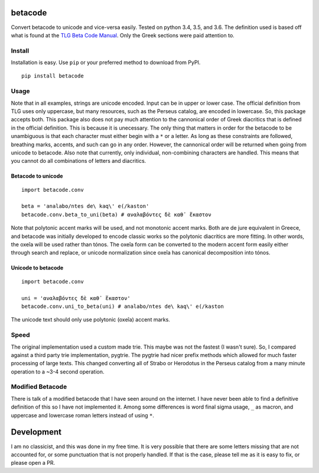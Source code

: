 |Build Status| |Coverage Status|

betacode
--------

Convert betacode to unicode and vice-versa easily. Tested on python 3.4,
3.5, and 3.6. The definition used is based off what is found at the `TLG
Beta Code Manual <http://www.tlg.uci.edu/encoding/BCM.pdf>`__. Only the
Greek sections were paid attention to.

Install
~~~~~~~

Installation is easy. Use ``pip`` or your preferred method to download
from PyPI.

::

    pip install betacode

Usage
~~~~~

Note that in all examples, strings are unicode encoded. Input can be in
upper or lower case. The official definition from TLG uses only
uppercase, but many resources, such as the Perseus catalog, are encoded
in lowercase. So, this package accepts both. This package also does not
pay much attention to the cannonical order of Greek diacritics that is
defined in the official definition. This is because it is unecessary.
The only thing that matters in order for the betacode to be unambiguous
is that each character must either begin with a ``*`` or a letter. As
long as these constraints are followed, breathing marks, accents, and
such can go in any order. However, the cannonical order will be returned
when going from unicode to betacode. Also note that currently, only
individual, non-combining characters are handled. This means that you
cannot do all combinations of letters and diacritics.

Betacode to unicode
^^^^^^^^^^^^^^^^^^^

::

    import betacode.conv

    beta = 'analabo/ntes de\ kaq\' e(/kaston'
    betacode.conv.beta_to_uni(beta) # αναλαβόντες δὲ καθ᾽ ἕκαστον

Note that polytonic accent marks will be used, and not monotonic accent
marks. Both are de jure equivalent in Greece, and betacode was initially
developed to encode classic works so the polytonic diacritics are more
fitting. In other words, the oxeîa will be used rather than tónos. The
oxeîa form can be converted to the modern accent form easily either
through search and replace, or unicode normalization since oxeîa has
canonical decomposition into tónos.

Unicode to betacode
^^^^^^^^^^^^^^^^^^^

::

    import betacode.conv

    uni = 'αναλαβόντες δὲ καθ᾽ ἕκαστον'
    betacode.conv.uni_to_beta(uni) # analabo/ntes de\ kaq\' e(/kaston

The unicode text should only use polytonic (oxeîa) accent marks.

Speed
~~~~~

The original implementation used a custom made trie. This maybe was not
the fastest (I wasn't sure). So, I compared against a third party trie
implementation, pygtrie. The pygtrie had nicer prefix methods which
allowed for much faster processing of large texts. This changed
converting all of Strabo or Herodotus in the Perseus catalog from a many
minute operation to a ~3-4 second operation.

Modified Betacode
~~~~~~~~~~~~~~~~~

There is talk of a modified betacode that I have seen around on the
internet. I have never been able to find a definitive definition of this
so I have not implemented it. Among some differences is word final sigma
usage, ``_`` as macron, and uppercase and lowercase roman letters
instead of using ``*``.

Development
-----------

I am no classicist, and this was done in my free time. It is very
possible that there are some letters missing that are not accounted for,
or some punctuation that is not properly handled. If that is the case,
please tell me as it is easy to fix, or please open a PR.

.. |Build Status| image:: https://travis-ci.org/matgrioni/betacode.svg?branch=master
   :target: https://travis-ci.org/matgrioni/betacode
.. |Coverage Status| image:: https://coveralls.io/repos/github/matgrioni/betacode/badge.svg?branch=master
   :target: https://coveralls.io/github/matgrioni/betacode?branch=master
